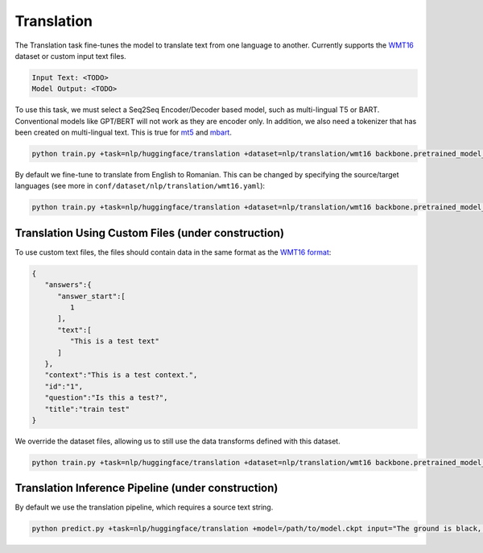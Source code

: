 Translation
-----------
The Translation task fine-tunes the model to translate text from one language to another. Currently supports the `WMT16 <https://huggingface.co/datasets/wmt16>`_ dataset or custom input text files.

.. code-block:: none

    Input Text: <TODO>
    Model Output: <TODO>

To use this task, we must select a Seq2Seq Encoder/Decoder based model, such as multi-lingual T5 or BART. Conventional models like GPT/BERT will not work as they are encoder only.
In addition, we also need a tokenizer that has been created on multi-lingual text. This is true for `mt5 <https://huggingface.co/google/mt5-base>`_ and `mbart <https://huggingface.co/facebook/mbart-large-cc25>`_.

.. code-block:: bash

    python train.py +task=nlp/huggingface/translation +dataset=nlp/translation/wmt16 backbone.pretrained_model_name_or_path=google/mt5-base

By default we fine-tune to translate from English to Romanian. This can be changed by specifying the source/target languages (see more in ``conf/dataset/nlp/translation/wmt16.yaml``):

.. code-block:: bash

    python train.py +task=nlp/huggingface/translation +dataset=nlp/translation/wmt16 backbone.pretrained_model_name_or_path=google/mt5-base dataset.dataset_config_name=de-en dataset.src_lang=de dataset.tgt_lang=en


Translation Using Custom Files (under construction)
^^^^^^^^^^^^^^^^^^^^^^^^^^^^^^^^^^^^^^^^^^^^^^^^^^^

To use custom text files, the files should contain data in the same format as the `WMT16 format <https://huggingface.co/datasets/wmt16#data-instances>`_:

.. code-block:: json

    {
       "answers":{
          "answer_start":[
             1
          ],
          "text":[
             "This is a test text"
          ]
       },
       "context":"This is a test context.",
       "id":"1",
       "question":"Is this a test?",
       "title":"train test"
    }

We override the dataset files, allowing us to still use the data transforms defined with this dataset.

.. code-block:: bash

    python train.py +task=nlp/huggingface/translation +dataset=nlp/translation/wmt16 backbone.pretrained_model_name_or_path=google/mt5-base dataset.train_file=train.txt dataset.validation_file=valid.txt

Translation Inference Pipeline (under construction)
^^^^^^^^^^^^^^^^^^^^^^^^^^^^^^^^^^^^^^^^^^^^^^^^^^^

By default we use the translation pipeline, which requires a source text string.

.. code-block:: bash

    python predict.py +task=nlp/huggingface/translation +model=/path/to/model.ckpt input="The ground is black, the sky is blue and the car is red."
